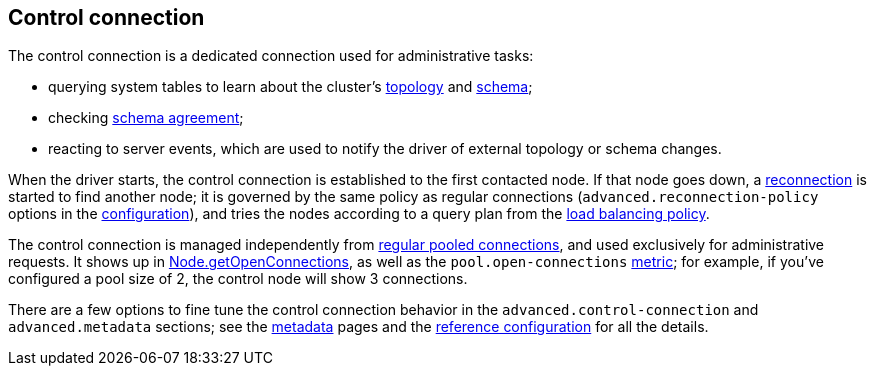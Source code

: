 == Control connection

The control connection is a dedicated connection used for administrative tasks:

* querying system tables to learn about the cluster's link:../metadata/node/[topology] and link:../metadata/schema/[schema];
* checking link:../metadata/schema/#schema-agreement[schema agreement];
* reacting to server events, which are used to notify the driver of external topology or schema changes.

When the driver starts, the control connection is established to the first contacted node.
If that node goes down, a link:../reconnection/[reconnection] is started to find another node;
it is governed by the same policy as regular connections (`advanced.reconnection-policy` options in the link:../configuration/[configuration]), and tries the nodes according to a query plan from the link:../load_balancing/[load balancing policy].

The control connection is managed independently from link:../pooling/[regular pooled connections], and used exclusively for administrative requests.
It shows up in https://docs.datastax.com/en/drivers/java/4.17/com/datastax/oss/driver/api/core/metadata/Node.html#getOpenConnections--[Node.getOpenConnections], as well as the `pool.open-connections` link:../metrics[metric];
for example, if you've configured a pool size of 2, the control node will show 3 connections.

There are a few options to fine tune the control connection behavior in the `advanced.control-connection` and `advanced.metadata` sections;
see the link:../metadata/[metadata] pages and the link:../configuration/reference/[reference configuration] for all the details.
